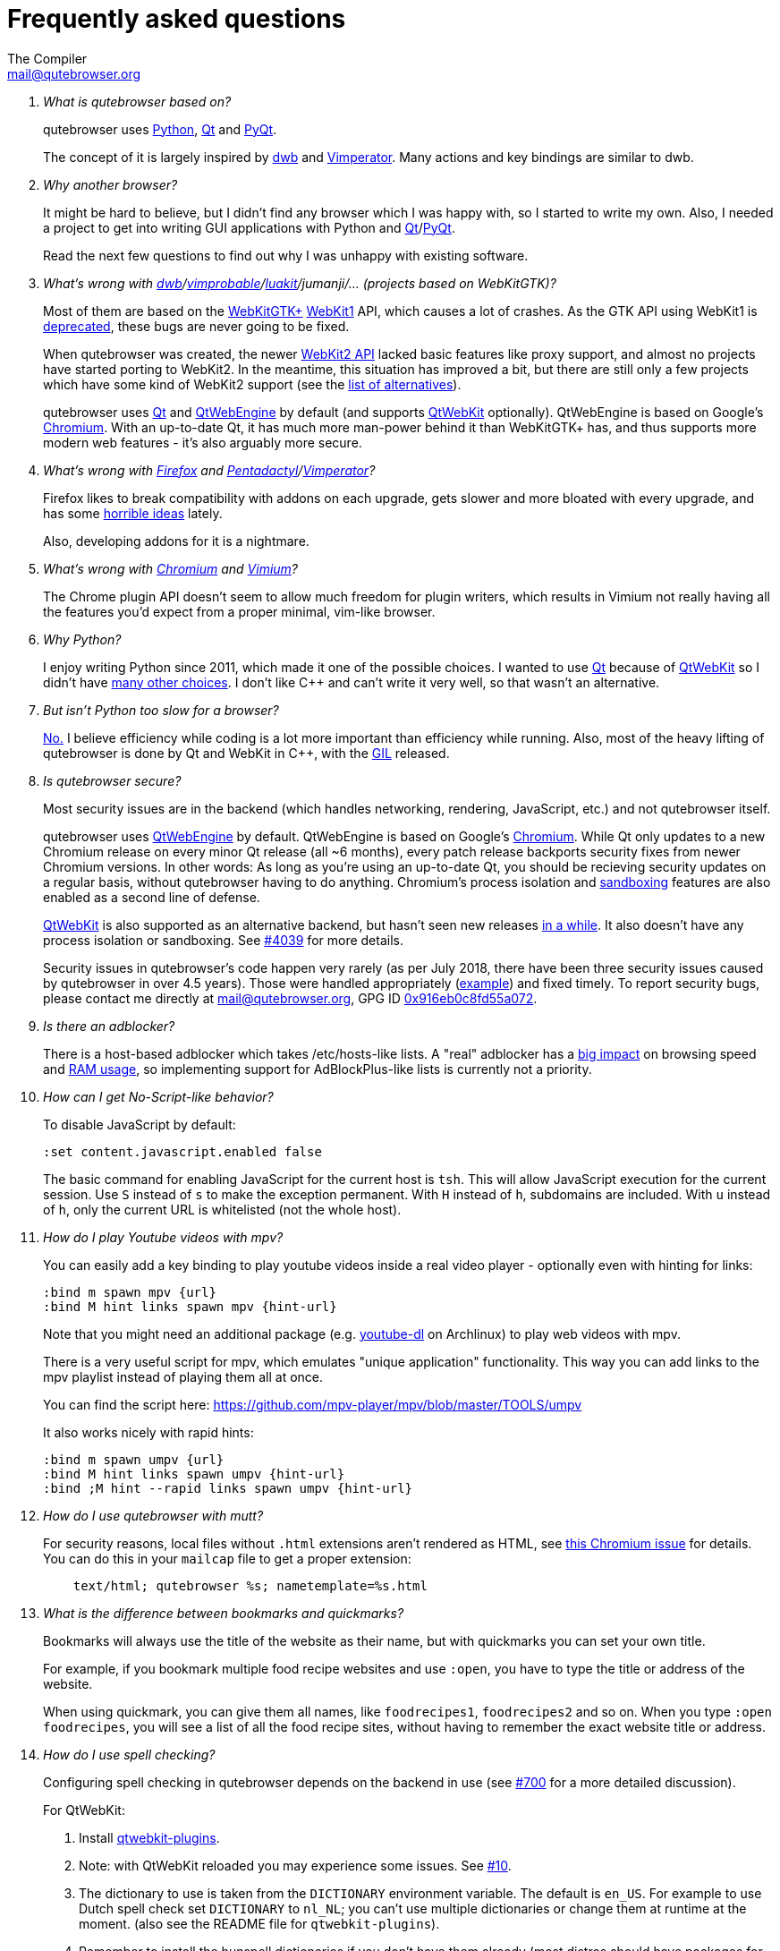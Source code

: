 Frequently asked questions
==========================
:title: Frequently asked questions
The Compiler <mail@qutebrowser.org>

[qanda]
What is qutebrowser based on?::
    qutebrowser uses https://www.python.org/[Python], https://www.qt.io/[Qt] and
    https://www.riverbankcomputing.com/software/pyqt/intro[PyQt].
+
The concept of it is largely inspired by https://bitbucket.org/portix/dwb/[dwb]
and http://www.vimperator.org/vimperator[Vimperator]. Many actions and
key bindings are similar to dwb.

Why another browser?::
    It might be hard to believe, but I didn't find any browser which I was
    happy with, so I started to write my own. Also, I needed a project to get
    into writing GUI applications with Python and
    link:https://www.qt.io/[Qt]/link:https://www.riverbankcomputing.com/software/pyqt/intro[PyQt].
+
Read the next few questions to find out why I was unhappy with existing
software.

What's wrong with link:https://bitbucket.org/portix/dwb/[dwb]/link:https://sourceforge.net/projects/vimprobable/[vimprobable]/link:https://mason-larobina.github.io/luakit/[luakit]/jumanji/... (projects based on WebKitGTK)?::
    Most of them are based on the https://webkitgtk.org/[WebKitGTK+]
    https://webkitgtk.org/reference/webkitgtk/stable/index.html[WebKit1] API,
    which causes a lot of crashes. As the GTK API using WebKit1 is
    https://lists.webkit.org/pipermail/webkit-gtk/2014-March/001821.html[deprecated],
    these bugs are never going to be fixed.
+
When qutebrowser was created, the newer
https://webkitgtk.org/reference/webkit2gtk/stable/index.html[WebKit2 API] lacked
basic features like proxy support, and almost no projects have started porting
to WebKit2. In the meantime, this situation has improved a bit, but there are
still only a few projects which have some kind of WebKit2 support (see the
https://github.com/qutebrowser/qutebrowser#similar-projects[list of
alternatives]).
+
qutebrowser uses https://www.qt.io/[Qt] and
https://wiki.qt.io/QtWebEngine[QtWebEngine] by default (and supports
https://wiki.qt.io/QtWebKit[QtWebKit] optionally). QtWebEngine is based on
Google's https://www.chromium.org/Home[Chromium]. With an up-to-date Qt, it has
much more man-power behind it than WebKitGTK+ has, and thus supports more modern
web features - it's also arguably more secure.

What's wrong with https://www.mozilla.org/en-US/firefox/new/[Firefox] and link:http://bug.5digits.org/pentadactyl/[Pentadactyl]/link:http://www.vimperator.org/vimperator[Vimperator]?::
    Firefox likes to break compatibility with addons on each upgrade, gets
    slower and more bloated with every upgrade, and has some
    https://blog.mozilla.org/advancingcontent/2014/02/11/publisher-transformation-with-users-at-the-center/[horrible
    ideas] lately.
+
Also, developing addons for it is a nightmare.

What's wrong with https://www.chromium.org/Home[Chromium] and https://vimium.github.io/[Vimium]?::
    The Chrome plugin API doesn't seem to allow much freedom for plugin
    writers, which results in Vimium not really having all the features you'd
    expect from a proper minimal, vim-like browser.

Why Python?::
    I enjoy writing Python since 2011, which made it one of the possible
    choices. I wanted to use https://www.qt.io/[Qt] because of
    https://wiki.qt.io/QtWebKit[QtWebKit] so I didn't have
    https://wiki.qt.io/Category:LanguageBindings[many other choices]. I don't
    like C++ and can't write it very well, so that wasn't an alternative.

But isn't Python too slow for a browser?::
    https://www.infoworld.com/d/application-development/van-rossum-python-not-too-slow-188715[No.]
    I believe efficiency while coding is a lot more important than efficiency
    while running. Also, most of the heavy lifting of qutebrowser is done by Qt
    and WebKit in C++, with the
    https://wiki.python.org/moin/GlobalInterpreterLock[GIL] released.

Is qutebrowser secure?::
    Most security issues are in the backend (which handles networking,
    rendering, JavaScript, etc.) and not qutebrowser itself.
+
qutebrowser uses https://wiki.qt.io/QtWebEngine[QtWebEngine] by default.
QtWebEngine is based on Google's https://www.chromium.org/Home[Chromium]. While
Qt only updates to a new Chromium release on every minor Qt release (all ~6
months), every patch release backports security fixes from newer Chromium
versions. In other words: As long as you're using an up-to-date Qt, you should
be recieving security updates on a regular basis, without qutebrowser having to
do anything. Chromium's process isolation and
https://chromium.googlesource.com/chromium/src/+/master/docs/design/sandbox.md[sandboxing]
features are also enabled as a second line of defense.
+
https://wiki.qt.io/QtWebKit[QtWebKit] is also supported as an alternative
backend, but hasn't seen new releases
https://github.com/annulen/webkit/releases[in a while]. It also doesn't have any
process isolation or sandboxing. See
https://github.com/qutebrowser/qutebrowser/issues/4039[#4039] for more details.
+
Security issues in qutebrowser's code happen very rarely (as per July 2018,
there have been three security issues caused by qutebrowser in over 4.5 years).
Those were handled appropriately
(http://seclists.org/oss-sec/2018/q3/29[example]) and fixed timely. To report
security bugs, please contact me directly at mail@qutebrowser.org, GPG ID
https://www.the-compiler.org/pubkey.asc[0x916eb0c8fd55a072].

Is there an adblocker?::
    There is a host-based adblocker which takes /etc/hosts-like lists. A "real"
    adblocker has a
    https://www.reddit.com/r/programming/comments/25j41u/adblock_pluss_effect_on_firefoxs_memory_usage/chhpomw[big
    impact] on browsing speed and
    https://blog.mozilla.org/nnethercote/2014/05/14/adblock-pluss-effect-on-firefoxs-memory-usage/[RAM
    usage], so implementing support for AdBlockPlus-like lists is currently not
    a priority.

How can I get No-Script-like behavior?::
    To disable JavaScript by default:
+
----
:set content.javascript.enabled false
----
+
The basic command for enabling JavaScript for the current host is `tsh`.
This will allow JavaScript execution for the current session.
Use `S` instead of `s` to make the exception permanent.
With `H` instead of `h`, subdomains are included.
With `u` instead of `h`, only the current URL is whitelisted (not the whole host).

How do I play Youtube videos with mpv?::
    You can easily add a key binding to play youtube videos inside a real video
    player - optionally even with hinting for links:
+
----
:bind m spawn mpv {url}
:bind M hint links spawn mpv {hint-url}
----
+
Note that you might need an additional package (e.g.
https://www.archlinux.org/packages/community/any/youtube-dl/[youtube-dl] on
Archlinux) to play web videos with mpv.
+
There is a very useful script for mpv, which emulates "unique application"
functionality. This way you can add links to the mpv playlist instead of
playing them all at once.
+
You can find the script here: https://github.com/mpv-player/mpv/blob/master/TOOLS/umpv
+
It also works nicely with rapid hints:
+
----
:bind m spawn umpv {url}
:bind M hint links spawn umpv {hint-url}
:bind ;M hint --rapid links spawn umpv {hint-url}
----

How do I use qutebrowser with mutt?::
    For security reasons, local files without `.html` extensions aren't
    rendered as HTML, see
    https://bugs.chromium.org/p/chromium/issues/detail?id=777737[this Chromium issue]
    for details. You can do this in your `mailcap` file to get a proper
    extension:
+
----
    text/html; qutebrowser %s; nametemplate=%s.html
----

What is the difference between bookmarks and quickmarks?::
    Bookmarks will always use the title of the website as their name, but with quickmarks
    you can set your own title.
+
For example, if you bookmark multiple food recipe websites and use `:open`,
you have to type the title or address of the website.
+
When using quickmark, you can give them all names, like
`foodrecipes1`, `foodrecipes2` and so on. When you type
`:open foodrecipes`, you will see a list of all the food recipe sites,
without having to remember the exact website title or address.

How do I use spell checking?::
	Configuring spell checking in qutebrowser depends on the backend in use
    (see https://github.com/qutebrowser/qutebrowser/issues/700[#700] for
	a more detailed discussion).
+
For QtWebKit:

. Install https://github.com/QupZilla/qtwebkit-plugins[qtwebkit-plugins].
  . Note: with QtWebKit reloaded you may experience some issues. See
    https://github.com/QupZilla/qtwebkit-plugins/issues/10[#10].
. The dictionary to use is taken from the `DICTIONARY` environment variable.
  The default is `en_US`. For example to use Dutch spell check set `DICTIONARY`
  to `nl_NL`; you can't use multiple dictionaries or change them at runtime at
  the moment.
  (also see the README file for `qtwebkit-plugins`).
. Remember to install the hunspell dictionaries if you don't have them already
  (most distros should have packages for this).

+
For QtWebEngine:

. Make sure your versions of PyQt and Qt are 5.8 or higher.
. Use `dictcli.py` script to install dictionaries.
  Run the script with `-h` for the parameter description.
. Set `spellcheck.languages` to the desired list of languages, e.g.:
  `:set spellcheck.languages "['en-US', 'pl-PL']"`

How do I use Tor with qutebrowser?::
    Start tor on your machine, and do `:set content.proxy socks://localhost:9050/`
    in qutebrowser. Note this won't give you the same amount of fingerprinting
    protection that the Tor Browser does, but it's useful to be able to access
    `.onion` sites.

Why does J move to the next (right) tab, and K to the previous (left) one?::
    One reason is because https://bitbucket.org/portix/dwb[dwb] did it that way,
    and qutebrowser's keybindings are designed to be compatible with dwb's.
    The rationale behind it is that J is "down" in vim, and K is "up", which
    corresponds nicely to "next"/"previous". It also makes much more sense with
    vertical tabs (e.g. `:set tabs.position left`).

What's the difference between insert and passthrough mode?::
    They are quite similar, but insert mode has some bindings (like `Ctrl-e` to
    open an editor) while passthrough mode only has shift+escape bound. This is
    because shift+escape is unlikely to be a useful binding to be passed to a
    webpage. However, any other keys may be assigned to leaving passthrough mode
    instead of shift+escape should this be desired.

Why does it take longer to open a URL in qutebrowser than in chromium?::
    When opening a URL in an existing instance, the normal qutebrowser
    Python script is started and a few PyQt libraries need to be
    loaded until it is detected that there is an instance running
    to which the URL is then passed. This takes some time.
    One workaround is to use this
    https://github.com/qutebrowser/qutebrowser/blob/master/scripts/open_url_in_instance.py[script]
    and place it in your $PATH with the name "qutebrowser". This
    script passes the URL via a unix socket to qutebrowser (if it's
    running already) which is much faster. If qutebrowser is not running
    already, it starts a new instance.

How do I make qutebrowser use greasemonkey scripts?::
    There is currently no UI elements to handle managing greasemonkey scripts.
    All management of what scripts are installed or disabled is done in the
    filesystem by you. qutebrowser reads all files that have an extension of
    `.js` from the `<data>/greasemonkey/` folder and attempts to load them.
    Where `<data>` is the qutebrowser data directory shown in the `Paths`
    section of the page displayed by `:version`. If you want to disable a
    script just rename it, for example, to have `.disabled` on the end, after
    the `.js` extension. To reload scripts from that directory run the command
    `:greasemonkey-reload`.
+
Troubleshooting: to check that your script is being loaded when
`:greasemonkey-reload` runs you can start qutebrowser with the arguments
`--debug --logfilter greasemonkey,js` and check the messages on the
program's standard output for errors parsing or loading your script.
You may also see javascript errors if your script is expecting an environment
that we fail to provide.
+
Note that there are some missing features which you may run into:

. Some scripts expect `GM_xmlhttpRequest` to ignore Cross Origin Resource
  Sharing restrictions, this is currently not supported, so scripts making
  requests to third party sites will often fail to function correctly.
. If your backend is a QtWebEngine version 5.8, 5.9 or 5.10 then regular
  expressions are not supported in `@include` or `@exclude` rules. If your
  script uses them you can re-write them to use glob expressions or convert
  them to `@match` rules.
  See https://wiki.greasespot.net/Metadata_Block[the wiki] for more info.
. Any greasemonkey API function to do with adding UI elements is not currently
  supported. That means context menu extentensions and background pages.

How do I change the `WM_CLASS` used by qutebrowser windows?::
    Qt only supports setting `WM_CLASS` globally, which you can do by starting
    with `--qt-arg name foo`. Note that all windows are part of the same
    qutebrowser instance (unless you use `--temp-basedir` or `--basedir`), so
    they all will share the same `WM_CLASS`.

== Troubleshooting

Unable to view flash content.::
    If you have flash installed for on your system, it's necessary to enable plugins
    to use the flash plugin. Using the command `:set content.plugins true`
    in qutebrowser will enable plugins. Packages for flash should
    be provided for your platform or it can be obtained from
    https://get.adobe.com/flashplayer/[Adobe].

Experiencing freezing on sites like duckduckgo and youtube.::
    This issue could be caused by stale plugin files installed by `mozplugger`
    if mozplugger was subsequently removed.
    Try exiting qutebrowser and removing `~/.mozilla/plugins/mozplugger*.so`.
    See https://github.com/qutebrowser/qutebrowser/issues/357[Issue #357]
    for more details.

When using QtWebEngine, qutebrowser reports "Render Process Crashed" and the console prints a traceback on Gentoo Linux or another Source-Based Distro::
    As stated in https://gcc.gnu.org/gcc-6/changes.html[GCC's Website] GCC 6 has introduced some optimizations that could break non-conforming codebases, like QtWebEngine. +
    As a workaround, you can disable the nullpointer check optimization by adding the -fno-delete-null-pointer-checks flag while compiling. +
    On gentoo, you just need to add it into your make.conf, like this: +

    CFLAGS="... -fno-delete-null-pointer-checks"
    CXXFLAGS="... -fno-delete-null-pointer-checks"
+
And then re-emerging qtwebengine with: +

    emerge -1 qtwebengine

Unable to view DRM content (Netflix, Spotify, etc.).::
    You will need to install `widevine` and set `qt.args` to point to it.
    Qt 5.9 currently only supports widevine up to Chrome version 61.
+
On Arch, simply install `qt5-webengine-widevine` from the AUR and run:
+
----
:set qt.args '["ppapi-widevine-path=/usr/lib/qt/plugins/ppapi/libwidevinecdmadapter.so"]'
:restart
----
+
For other distributions, download the chromium tarball and widevine-cdm zip from
https://aur.archlinux.org/packages/qt5-webengine-widevine/[the AUR page],
extract `libwidevinecdmadapter.so` and `libwidevinecdm.so` files, respectively,
and move them to the `ppapi` plugin directory in your Qt library directory (create it if it does not exist).
+
Lastly, set your `qt.args` to point to that directory and restart qutebrowser:
+
----
:set qt.args '["ppapi-widevine-path=/usr/lib64/qt5/plugins/ppapi/libwidevinecdmadapter.so"]'
:restart
----

Unable to use `spawn` on MacOS.::
When running qutebrowser from the prebuilt binary (`qutebrowser.app`) it *will
not* read any files that would alter your `$PATH` (e.g. `.profile`, `.bashrc`,
etc). This is not a bug, just that `.profile` is not propogated to GUI
applications in MacOS.
+
See https://github.com/qutebrowser/qutebrowser/issues/4273[Issue #4273] for
details and potential workarounds.

My issue is not listed.::
    If you experience any segfaults or crashes, you can report the issue in
    https://github.com/qutebrowser/qutebrowser/issues[the issue tracker] or
    using the `:report` command.
    If you are reporting a segfault, make sure you read the
    link:stacktrace{outfilesuffix}[guide] on how to report them with all needed
    information.
